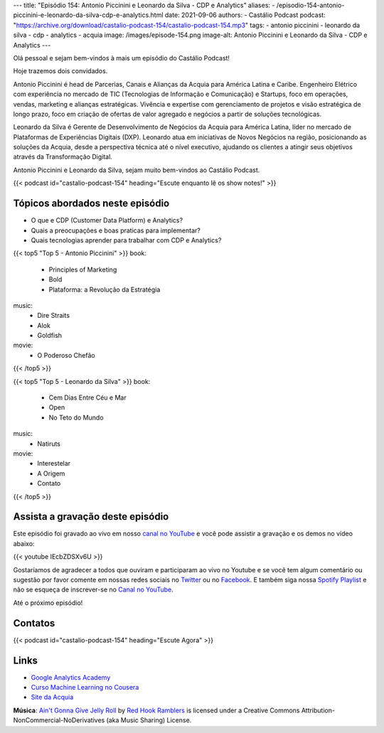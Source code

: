---
title: "Episódio 154: Antonio Piccinini e Leonardo da Silva - CDP e Analytics"
aliases:
- /episodio-154-antonio-piccinini-e-leonardo-da-silva-cdp-e-analytics.html
date: 2021-09-06
authors:
- Castálio Podcast
podcast: "https://archive.org/download/castalio-podcast-154/castalio-podcast-154.mp3"
tags:
- antonio piccinini
- leonardo da silva
- cdp
- analytics
- acquia
image: /images/episode-154.png
image-alt: Antonio Piccinini e Leonardo da Silva - CDP e Analytics
---

Olá pessoal e sejam bem-vindos à mais um episódio do Castálio Podcast!

Hoje trazemos dois convidados.

Antonio Piccinini é head de Parcerias, Canais e Alianças da Acquia para América
Latina e Caribe. Engenheiro Elétrico com experiência no mercado de TIC
(Tecnologias de Informação e Comunicação) e Startups, foco em operações,
vendas, marketing e alianças estratégicas. Vivência e expertise com
gerenciamento de projetos e visão estratégica de longo prazo, foco em criação
de ofertas de valor agregado e negócios a partir de soluções tecnológicas.

Leonardo da Silva é Gerente de Desenvolvimento de Negócios da Acquia para
América Latina, líder no mercado de Plataformas de Experiências Digitais (DXP).
Leonardo atua em iniciativas de Novos Negócios na região, posicionando as
soluções da Acquia, desde a perspectiva técnica até o nível executivo, ajudando
os clientes a atingir seus objetivos através da Transformação Digital.

Antonio Piccinini e Leonardo da Silva, sejam muito bem-vindos ao Castálio
Podcast.

.. more

.. raw:: html

    <div class="clearfix"></div>

{{< podcast id="castalio-podcast-154" heading="Escute enquanto lê os show notes!" >}}


Tópicos abordados neste episódio
================================

* O que e CDP (Customer Data Platform) e Analytics?
* Quais a preocupações e boas praticas para implementar?
* Quais tecnologias aprender para trabalhar com CDP e Analytics?

{{< top5 "Top 5 - Antonio Piccinini" >}}
book:
    * Principles of Marketing
    * Bold
    * Plataforma: a Revolução da Estratégia
music:
    * Dire Straits
    * Alok
    * Goldfish
movie:
    * O Poderoso Chefão
{{< /top5 >}}

{{< top5 "Top 5 - Leonardo da Silva" >}}
book:
    * Cem Dias Entre Céu e Mar
    * Open
    * No Teto do Mundo
music:
    * Natiruts
movie:
    * Interestelar
    * A Origem
    * Contato
{{< /top5 >}}

Assista a gravação deste episódio
=================================

Este episódio foi gravado ao vivo em nosso `canal no YouTube
<http://youtube.com/castaliopodcast>`_ e você pode assistir a gravação e os
demos no vídeo abaixo:

{{< youtube IEcbZDSXv6U >}}

Gostaríamos de agradecer a todos que ouviram e participaram ao vivo no Youtube
e se você tem algum comentário ou sugestão por favor comente em nossas redes
sociais no `Twitter <https://twitter.com/castaliopod>`_ ou no `Facebook
<https://www.facebook.com/castaliopod>`_. E também siga nossa `Spotify Playlist
<https://open.spotify.com/user/elyezermr/playlist/0PDXXZRXbJNTPVSnopiMXg>`_ e
não se esqueça de inscrever-se no `Canal no YouTube
<http://youtube.com/castaliopodcast>`_.

Até o próximo episódio!

Contatos
========

.. raw:: html

    <div class="row">
        <div class="col-md-6">
            <p>
            <div class="media">
            <div class="media-left">
                <img class="media-object rounded-circle img-thumbnail" src="/images/antonio-piccinini.png" alt="Antonio Piccinini" width="200px">
            </div>
            <div class="media-body">
                <h4 class="media-heading">Antonio Piccinini</h4>
                <ul class="list-unstyled">
                    <li><i class="bi bi-linkedin"></i> <a href="https://www.linkedin.com/in/antoniopiccinini/">LinkedIn</a></li>
                </ul>
            </div>
            </div>
            </p>
        </div>
        <div class="col-md-6">
            <p>
            <div class="media">
            <div class="media-left">
                <img class="media-object rounded-circle img-thumbnail" src="/images/leonardo-da-silva.png" alt="Leonardo da Silva" width="200px">
            </div>
            <div class="media-body">
                <h4 class="media-heading">Leonardo da Silva</h4>
                <ul class="list-unstyled">
                    <li><i class="bi bi-linkedin"></i> <a href="https://www.linkedin.com/in/dasilvaleonardo/">LinkedIn</a></li>
                </ul>
            </div>
            </div>
            </p>
        </div>
    </div>

{{< podcast id="castalio-podcast-154" heading="Escute Agora" >}}


Links
=====

* `Google Analytics Academy`_
* `Curso Machine Learning no Cousera`_
* `Site da Acquia`_


.. class:: alert alert-info

    **Música**: `Ain't Gonna Give Jelly Roll`_ by `Red Hook Ramblers`_ is licensed under a Creative Commons Attribution-NonCommercial-NoDerivatives (aka Music Sharing) License.


.. Mentioned
.. _Google Analytics Academy: https://analytics.google.com/analytics/academy/
.. _Curso Machine Learning no Cousera: https://www.coursera.org/learn/machine-learning
.. _Site da Acquia: https://www.acquia.com/


.. Footer
.. _Ain't Gonna Give Jelly Roll: http://freemusicarchive.org/music/Red_Hook_Ramblers/Live__WFMU_on_Antique_Phonograph_Music_Program_with_MAC_Feb_8_2011/Red_Hook_Ramblers_-_12_-_Aint_Gonna_Give_Jelly_Roll
.. _Red Hook Ramblers: http://www.redhookramblers.com/
